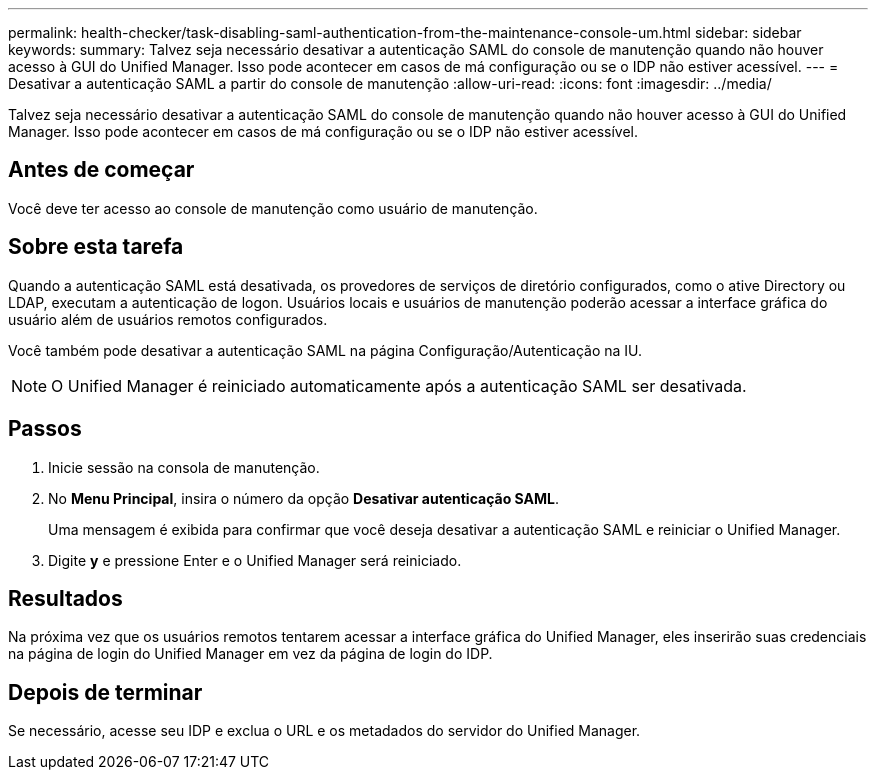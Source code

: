 ---
permalink: health-checker/task-disabling-saml-authentication-from-the-maintenance-console-um.html 
sidebar: sidebar 
keywords:  
summary: Talvez seja necessário desativar a autenticação SAML do console de manutenção quando não houver acesso à GUI do Unified Manager. Isso pode acontecer em casos de má configuração ou se o IDP não estiver acessível. 
---
= Desativar a autenticação SAML a partir do console de manutenção
:allow-uri-read: 
:icons: font
:imagesdir: ../media/


[role="lead"]
Talvez seja necessário desativar a autenticação SAML do console de manutenção quando não houver acesso à GUI do Unified Manager. Isso pode acontecer em casos de má configuração ou se o IDP não estiver acessível.



== Antes de começar

Você deve ter acesso ao console de manutenção como usuário de manutenção.



== Sobre esta tarefa

Quando a autenticação SAML está desativada, os provedores de serviços de diretório configurados, como o ative Directory ou LDAP, executam a autenticação de logon. Usuários locais e usuários de manutenção poderão acessar a interface gráfica do usuário além de usuários remotos configurados.

Você também pode desativar a autenticação SAML na página Configuração/Autenticação na IU.

[NOTE]
====
O Unified Manager é reiniciado automaticamente após a autenticação SAML ser desativada.

====


== Passos

. Inicie sessão na consola de manutenção.
. No *Menu Principal*, insira o número da opção *Desativar autenticação SAML*.
+
Uma mensagem é exibida para confirmar que você deseja desativar a autenticação SAML e reiniciar o Unified Manager.

. Digite *y* e pressione Enter e o Unified Manager será reiniciado.




== Resultados

Na próxima vez que os usuários remotos tentarem acessar a interface gráfica do Unified Manager, eles inserirão suas credenciais na página de login do Unified Manager em vez da página de login do IDP.



== Depois de terminar

Se necessário, acesse seu IDP e exclua o URL e os metadados do servidor do Unified Manager.
